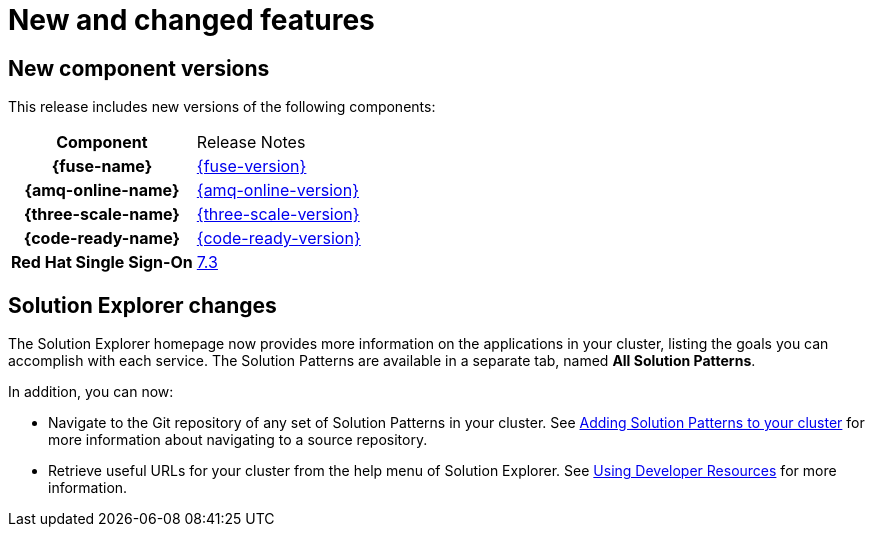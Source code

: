 [id='rn-new-and-changed-ref']
= New and changed features

== New component versions

This release includes new versions of the following components:

[cols="h,"]
|===

|Component
|Release Notes

|{fuse-name}
|link:https://access.redhat.com/documentation/en-us/red_hat_fuse/7.5/html/release_notes_for_red_hat_fuse_7.5/index[{fuse-version}]

|{amq-online-name}
|link:https://access.redhat.com/documentation/en-us/red_hat_amq/7.5/html/release_notes_for_amq_online_1.3_on_openshift/index[{amq-online-version}]

|{three-scale-name}
|link:https://access.redhat.com/documentation/en-us/red_hat_3scale_api_management/2.7/html/release_notes_for_red_hat_3scale_api_management_2.7_on-premises/index[{three-scale-version}]

|{code-ready-name}
|link:https://access.redhat.com/documentation/en-us/red_hat_codeready_workspaces/1.2/html/release_notes_and_known_issues/index[{code-ready-version}]

|Red Hat Single Sign-On
|link:https://access.redhat.com/documentation/en-us/red_hat_single_sign-on/7.3/html-single/release_notes/index[7.3]

|===

== Solution Explorer changes

The Solution Explorer homepage now provides more information on the applications in your cluster, listing the goals you can accomplish with each service. 
The Solution Patterns are available in a separate tab, named *All Solution Patterns*.

In addition, you can now:

* Navigate to the Git repository of any set of Solution Patterns in your cluster. 
See link:{gs-link}#gs-publishing-walkthroughs-proc[Adding Solution Patterns to your cluster] for more information about navigating to a source repository.

* Retrieve useful URLs for your cluster from the help menu of Solution Explorer.
See link:{gs-link}#gs-accessing-developer-resources-proc[Using Developer Resources] for more information.